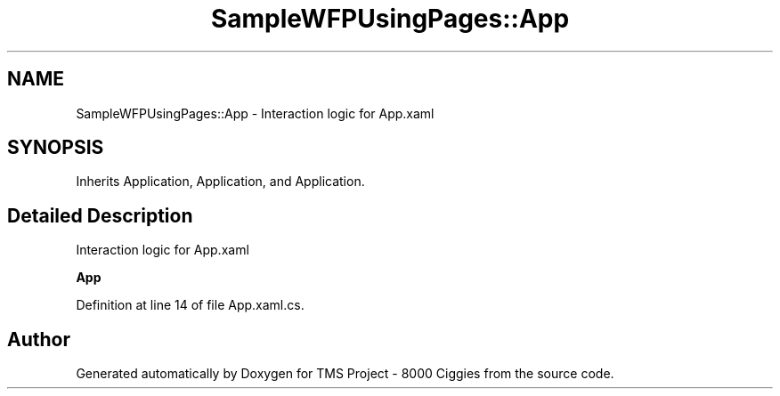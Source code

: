 .TH "SampleWFPUsingPages::App" 3 "Fri Nov 22 2019" "Version 3.0" "TMS Project - 8000 Ciggies" \" -*- nroff -*-
.ad l
.nh
.SH NAME
SampleWFPUsingPages::App \- Interaction logic for App\&.xaml  

.SH SYNOPSIS
.br
.PP
.PP
Inherits Application, Application, and Application\&.
.SH "Detailed Description"
.PP 
Interaction logic for App\&.xaml 

\fBApp\fP
.PP
Definition at line 14 of file App\&.xaml\&.cs\&.

.SH "Author"
.PP 
Generated automatically by Doxygen for TMS Project - 8000 Ciggies from the source code\&.
